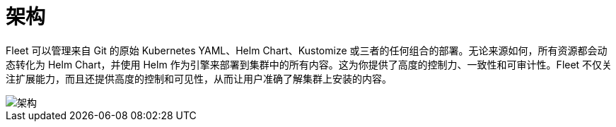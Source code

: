 = 架构

Fleet 可以管理来自 Git 的原始 Kubernetes YAML、Helm Chart、Kustomize 或三者的任何组合的部署。无论来源如何，所有资源都会动态转化为 Helm Chart，并使用 Helm 作为引擎来部署到集群中的所有内容。这为你提供了高度的控制力、一致性和可审计性。Fleet 不仅关注扩展能力，而且还提供高度的控制和可见性，从而让用户准确了解集群上安装的内容。

image::fleet-architecture.svg[架构]

